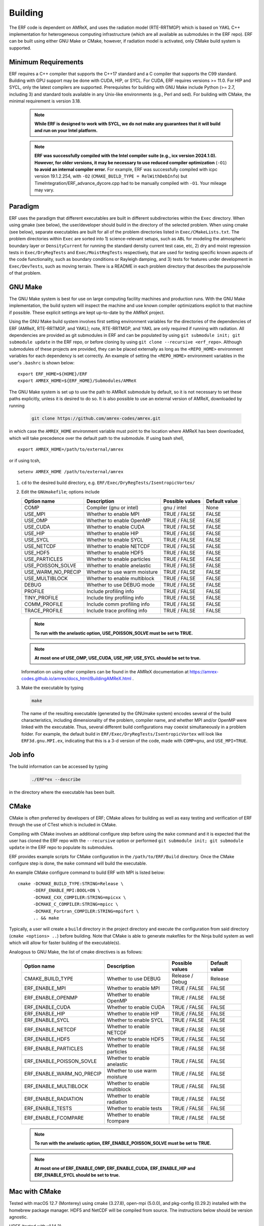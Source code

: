 .. _Building:

Building
--------

The ERF code is dependent on AMReX, and uses the radiation model (RTE-RRTMGP) which is based on YAKL C++ implementation for heterogeneous computing infrastructure (which are all available as submodules in the ERF repo). ERF can be built using either GNU Make or CMake, however, if radiation model is activated, only CMake build system is supported.

Minimum Requirements
~~~~~~~~~~~~~~~~~~~~

ERF requires a C++ compiler that supports the C++17 standard and a C compiler that supports the C99 standard.
Building with GPU support may be done with CUDA, HIP, or SYCL.
For CUDA, ERF requires versions >= 11.0. For HIP and SYCL, only the latest compilers are supported.
Prerequisites for building with GNU Make include Python (>= 2.7, including 3) and standard tools available
in any Unix-like environments (e.g., Perl and sed). For building with CMake, the minimal requirement is version 3.18.

   .. note::
      **While ERF is designed to work with SYCL, we do not make any guarantees that it will build and run on your Intel platform.**

   .. note::
      **ERF was successfully compiled with the Intel compiler suite (e.g., icx
      version 2024.1.0). However, for older versions, it may be necessary to
      use reduced compiler optimization** (``-O1``) **to avoid an internal compiler
      error.** For example, ERF was successfully compiled with icpc version
      19.1.2.254, with ``-O2`` (``CMAKE_BUILD_TYPE = RelWithDebInfo``) but
      TimeIntegration/ERF_advance_dycore.cpp had to be manually compiled with
      ``-O1``. Your mileage may vary.

Paradigm
~~~~~~~~~~

ERF uses the paradigm that different executables are built in different subdirectories within the ``Exec`` directory.  When
using gmake (see below), the user/developer should build in the directory of the selected problem.  When using
cmake (see below), separate executables are built for all of the problem directories listed in ``Exec/CMakeLists.txt``.
The problem directories within ``Exec`` are sorted into 1) science-relevant setups, such as ``ABL`` for modeling the atmospheric
boundary layer or ``DensityCurrent`` for running the standard density current test case, etc, 2) dry and moist regression tests in
``Exec/DryRegTests`` and ``Exec/MoistRegTests`` respectively, that are used for testing specific known aspects of the code functionality,
such as boundary conditions or Rayleigh damping, and 3) tests for features under development in ``Exec/DevTests``, such as moving terrain.
There is a README in each problem directory that describes the purpose/role of that problem.

GNU Make
~~~~~~~~

The GNU Make system is best for use on large computing facility machines and production runs. With the GNU Make implementation, the build system will inspect the machine and use known compiler optimizations explicit to that machine if possible. These explicit settings are kept up-to-date by the AMReX project.

Using the GNU Make build system involves first setting environment variables for the directories of the dependencies of ERF (AMReX, RTE-RRTMGP, and YAKL); note, RTE-RRTMGP, and YAKL are only required if running with radiation. All dependencies are provided as git submodules in ERF and can be populated by using ``git submodule init; git submodule update`` in the ERF repo, or before cloning by using ``git clone --recursive <erf_repo>``. Although submodules of these projects are provided, they can be placed externally as long as the ``<REPO_HOME>`` environment variables for each dependency is set correctly. An example of setting the ``<REPO_HOME>`` environment variables in the user's ``.bashrc`` is shown below:

::

   export ERF_HOME=${HOME}/ERF
   export AMREX_HOME=${ERF_HOME}/Submodules/AMReX

The GNU Make system is set up to use the path to AMReX submodule by default, so it is not necessary to set
these paths explicitly, unless it is desired to do so. It is also possible to use an external version of
AMReX, downloaded by running

   .. code:: shell

             git clone https://github.com/amrex-codes/amrex.git

in which case the ``AMREX_HOME`` environment variable must point to the location where AMReX has been downloaded, which will take precedence over the default path to the submodule. If using bash shell,

::

   export AMREX_HOME=/path/to/external/amrex

or if using tcsh,

::

   setenv AMREX_HOME /path/to/external/amrex

#. ``cd`` to the desired build directory, e.g.  ``ERF/Exec/DryRegTests/IsentropicVortex/``

#. Edit the ``GNUmakefile``; options include

   +--------------------+------------------------------+------------------+-------------+
   | Option name        | Description                  | Possible values  | Default     |
   |                    |                              |                  | value       |
   +====================+==============================+==================+=============+
   | COMP               | Compiler (gnu or intel)      | gnu / intel      | None        |
   +--------------------+------------------------------+------------------+-------------+
   | USE_MPI            | Whether to enable MPI        | TRUE / FALSE     | FALSE       |
   +--------------------+------------------------------+------------------+-------------+
   | USE_OMP            | Whether to enable OpenMP     | TRUE / FALSE     | FALSE       |
   +--------------------+------------------------------+------------------+-------------+
   | USE_CUDA           | Whether to enable CUDA       | TRUE / FALSE     | FALSE       |
   +--------------------+------------------------------+------------------+-------------+
   | USE_HIP            | Whether to enable HIP        | TRUE / FALSE     | FALSE       |
   +--------------------+------------------------------+------------------+-------------+
   | USE_SYCL           | Whether to enable SYCL       | TRUE / FALSE     | FALSE       |
   +--------------------+------------------------------+------------------+-------------+
   | USE_NETCDF         | Whether to enable NETCDF     | TRUE / FALSE     | FALSE       |
   +--------------------+------------------------------+------------------+-------------+
   | USE_HDF5           | Whether to enable HDF5       | TRUE / FALSE     | FALSE       |
   +--------------------+------------------------------+------------------+-------------+
   | USE_PARTICLES      | Whether to enable particles  | TRUE / FALSE     | FALSE       |
   +--------------------+------------------------------+------------------+-------------+
   | USE_POISSON_SOLVE  | Whether to enable anelastic  | TRUE / FALSE     | FALSE       |
   +--------------------+------------------------------+------------------+-------------+
   | USE_WARM_NO_PRECIP | Whether to use warm moisture | TRUE / FALSE     | FALSE       |
   +--------------------+------------------------------+------------------+-------------+
   | USE_MULTIBLOCK     | Whether to enable multiblock | TRUE / FALSE     | FALSE       |
   +--------------------+------------------------------+------------------+-------------+
   | DEBUG              | Whether to use DEBUG mode    | TRUE / FALSE     | FALSE       |
   +--------------------+------------------------------+------------------+-------------+
   | PROFILE            | Include profiling info       | TRUE / FALSE     | FALSE       |
   +--------------------+------------------------------+------------------+-------------+
   | TINY_PROFILE       | Include tiny profiling info  | TRUE / FALSE     | FALSE       |
   +--------------------+------------------------------+------------------+-------------+
   | COMM_PROFILE       | Include comm profiling info  | TRUE / FALSE     | FALSE       |
   +--------------------+------------------------------+------------------+-------------+
   | TRACE_PROFILE      | Include trace profiling info | TRUE / FALSE     | FALSE       |
   +--------------------+------------------------------+------------------+-------------+

   .. note::
      **To run with the anelastic option, USE_POISSON_SOLVE must be set to TRUE.**

   .. note::
      **At most one of USE_OMP, USE_CUDA, USE_HIP, USE_SYCL should be set to true.**

   Information on using other compilers can be found in the AMReX documentation at
   https://amrex-codes.github.io/amrex/docs_html/BuildingAMReX.html .

#. Make the executable by typing

   .. code:: shell

      make

   The name of the resulting executable (generated by the GNUmake system) encodes several of the build characteristics, including dimensionality of the problem, compiler name, and whether MPI and/or OpenMP were linked with the executable.
   Thus, several different build configurations may coexist simultaneously in a problem folder.
   For example, the default build in ``ERF/Exec/DryRegTests/IsentropicVortex`` will look
   like ``ERF3d.gnu.MPI.ex``, indicating that this is a 3-d version of the code, made with
   ``COMP=gnu``, and ``USE_MPI=TRUE``.

Job info
~~~~~~~~

The build information can be accessed by typing

   .. code:: shell

      ./ERF*ex --describe

in the directory where the executable has been built.


CMake
~~~~~

CMake is often preferred by developers of ERF; CMake allows for building as well as easy testing and verification of ERF through the use of CTest which is included in CMake.

Compiling with CMake involves an additional configure step before using the ``make`` command and it is expected that the user has cloned the ERF repo with the ``--recursive`` option or performed ``git submodule init; git submodule update`` in the ERF repo to populate its submodules.

ERF provides example scripts for CMake configuration in the ``/path/to/ERF/Build`` directory.  Once the CMake configure step is done, the ``make`` command will build the executable.

An example CMake configure command to build ERF with MPI is listed below:

::

    cmake -DCMAKE_BUILD_TYPE:STRING=Release \
          -DERF_ENABLE_MPI:BOOL=ON \
          -DCMAKE_CXX_COMPILER:STRING=mpicxx \
          -DCMAKE_C_COMPILER:STRING=mpicc \
          -DCMAKE_Fortran_COMPILER:STRING=mpifort \
          .. && make

Typically, a user will create a ``build`` directory in the project directory and execute the configuration from said directory (``cmake <options> ..``) before building.  Note that CMake is able to generate makefiles for the Ninja build system as well which will allow for faster building of the executable(s).

Analogous to GNU Make, the list of cmake directives is as follows:

   +---------------------------+------------------------------+------------------+-------------+
   | Option name               | Description                  | Possible values  | Default     |
   |                           |                              |                  | value       |
   +===========================+==============================+==================+=============+
   | CMAKE_BUILD_TYPE          | Whether to use DEBUG         | Release / Debug  | Release     |
   +---------------------------+------------------------------+------------------+-------------+
   | ERF_ENABLE_MPI            | Whether to enable MPI        | TRUE / FALSE     | FALSE       |
   +---------------------------+------------------------------+------------------+-------------+
   | ERF_ENABLE_OPENMP         | Whether to enable OpenMP     | TRUE / FALSE     | FALSE       |
   +---------------------------+------------------------------+------------------+-------------+
   | ERF_ENABLE_CUDA           | Whether to enable CUDA       | TRUE / FALSE     | FALSE       |
   +---------------------------+------------------------------+------------------+-------------+
   | ERF_ENABLE_HIP            | Whether to enable HIP        | TRUE / FALSE     | FALSE       |
   +---------------------------+------------------------------+------------------+-------------+
   | ERF_ENABLE_SYCL           | Whether to enable SYCL       | TRUE / FALSE     | FALSE       |
   +---------------------------+------------------------------+------------------+-------------+
   | ERF_ENABLE_NETCDF         | Whether to enable NETCDF     | TRUE / FALSE     | FALSE       |
   +---------------------------+------------------------------+------------------+-------------+
   | ERF_ENABLE_HDF5           | Whether to enable HDF5       | TRUE / FALSE     | FALSE       |
   +---------------------------+------------------------------+------------------+-------------+
   | ERF_ENABLE_PARTICLES      | Whether to enable particles  | TRUE / FALSE     | FALSE       |
   +---------------------------+------------------------------+------------------+-------------+
   | ERF_ENABLE_POISSON_SOVLE  | Whether to enable anelastic  | TRUE / FALSE     | FALSE       |
   +---------------------------+------------------------------+------------------+-------------+
   | ERF_ENABLE_WARM_NO_PRECIP | Whether to use warm moisture | TRUE / FALSE     | FALSE       |
   +---------------------------+------------------------------+------------------+-------------+
   | ERF_ENABLE_MULTIBLOCK     | Whether to enable multiblock | TRUE / FALSE     | FALSE       |
   +---------------------------+------------------------------+------------------+-------------+
   | ERF_ENABLE_RADIATION      | Whether to enable radiation  | TRUE / FALSE     | FALSE       |
   +---------------------------+------------------------------+------------------+-------------+
   | ERF_ENABLE_TESTS          | Whether to enable tests      | TRUE / FALSE     | FALSE       |
   +---------------------------+------------------------------+------------------+-------------+
   | ERF_ENABLE_FCOMPARE       | Whether to enable fcompare   | TRUE / FALSE     | FALSE       |
   +---------------------------+------------------------------+------------------+-------------+

   .. note::
      **To run with the anelastic option, ERF_ENABLE_POISSON_SOLVE must be set to TRUE.**

   .. note::
      **At most one of ERF_ENABLE_OMP, ERF_ENABLE_CUDA, ERF_ENABLE_HIP and ERF_ENABLE_SYCL should be set to true.**


Mac with CMake
~~~~~~~~~~~~~~
Tested with macOS 12.7 (Monterey) using cmake (3.27.8), open-mpi (5.0.0), and
pkg-config (0.29.2) installed with the homebrew package manager. HDF5 and
NetCDF will be compiled from source. The instructions below should be version
agnostic.

HDF5 (tested with v1.14.3)

#. Download latest source package from `hdfgroup.org`_
#. Extract source code ``tar xzf hdf5-<version>.tar.gz``
#. Create build directory ``cd hdf5-<version> && mkdir build && cd build``
#. Configure for your system ``../configure --prefix=/usr/local --enable-parallel``
#. Build ``make -j8`` and ``sudo make install``

.. _hdfgroup.org: https://www.hdfgroup.org/download-hdf5/source-code/

NetCDF (tested with v4.9.2)

#. Download latest source package from `ucar.edu`_
#. (Optional) install Zstd compression library ``brew install zstd``
#. Create build directory ``cd netcdf-c-4.9.2 && mkdir build && cd build``
#. Configure for your system ``../configure --enable-parallel CC=mpicc CXX=mpicxx LDFLAGS="-L/opt/homebrew/Cellar/zstd/1.5.5/lib" CPPFLAGS="-I/opt/homebrew/Cellar/zstd/1.5.5/include"``
   (omit the LDFLAGS and CPPFLAGS if you do not have Zstd installed) -- note
   that you may encounter cmake errors if you do not have pkg-config installed
#. Build ``make -j8`` and ``sudo make install``

.. _ucar.edu: https://downloads.unidata.ucar.edu/netcdf/

ERF (tested with commit ``40e64ed35ebc080ad61d08aea828330dfbdbc162``)

#. Get latest source code ``git clone --recursive git@github.com:erf-model/ERF.git``
#. Create build directory ``cd ERF && mkdir MyBuild && cd MyBuild``
#. Configure with cmake and build

::

    cmake -DCMAKE_INSTALL_PREFIX:PATH=./install \
       -DCMAKE_CXX_COMPILER:STRING=mpicxx \
       -DCMAKE_C_COMPILER:STRING=mpicc \
       -DCMAKE_Fortran_COMPILER:STRING=mpifort \
       -DCMAKE_BUILD_TYPE:STRING=RelWithDebInfo \
       -DERF_DIM:STRING=3 \
       -DERF_ENABLE_MPI:BOOL=ON \
       -DERF_ENABLE_TESTS:BOOL=ON \
       -DERF_ENABLE_FCOMPARE:BOOL=ON \
       -DERF_ENABLE_DOCUMENTATION:BOOL=OFF \
       -DERF_ENABLE_NETCDF:BOOL=ON \
       -DERF_ENABLE_HDF5:BOOL=ON \
       -DCMAKE_EXPORT_COMPILE_COMMANDS:BOOL=ON \
       .. && make -j8

Perlmutter (NERSC)
~~~~~~~~~~~~~~~~~~

Recall the GNU Make system is best for use on large computing facility machines and production runs. With the GNU Make implementation, the build system will inspect the machine and use known compiler optimizations explicit to that machine if possible. These explicit settings are kept up-to-date by the AMReX project.

For Perlmutter at NERSC, look at the general instructions for building ERF using GNU Make, and then you can initialize your environment by loading these modules:

::

   module load PrgEnv-gnu
   module load cudatoolkit

If you will be using NetCDF, we suggest you add the following four lines to you ``.bashrc_ext``  file.

::

   module load cray-hdf5-parallel/1.12.2.9
   module load cray-netcdf-hdf5parallel
   export HDF5_DIR=/opt/cray/pe/hdf5-parallel/1.12.2.9
   export NETCDF_DIR=/opt/cray/pe/netcdf-hdf5parallel/4.9.0.9

Then build ERF as, for example (specify your own path to the AMReX submodule in ``ERF/Submodules/AMReX``):

::

   make -j 4 COMP=gnu USE_MPI=TRUE USE_OMP=FALSE USE_CUDA=TRUE AMREX_HOME=/path_to_here/ERF/Submodules/AMReX

where ``/path_to_here`` is the path to your ERF repository.

Finally, you can prepare your SLURM job script, using the following as a guide:

   .. code:: shell

             #!/bin/bash

             ## specify your allocation (with the _g) and that you want GPU nodes
             #SBATCH -A m4106_g
             #SBATCH -C gpu

             ## the job will be named "ERF" in the queue and will save stdout to erf_[job ID].out
             #SBATCH -J ERF
             #SBATCH -o erf_%j.out

             ## set the max walltime
             #SBATCH -t 10

             ## specify the number of nodes you want
             #SBATCH -N 2

             ## we use the same number of MPI ranks per node as GPUs per node
             #SBATCH --ntasks-per-node=4
             #SBATCH --gpus-per-node=4
             #SBATCH --gpu-bind=none

             # pin to closest NIC to GPU
             export MPICH_OFI_NIC_POLICY=GPU

             # use GPU-aware MPI
             #GPU_AWARE_MPI=""
             GPU_AWARE_MPI="amrex.use_gpu_aware_mpi=1"

             # the -n argument is (--ntasks-per-node) * (-N) = (number of MPI ranks per node) * (number of nodes)
             # set ordering of CUDA visible devices inverse to local task IDs for optimal GPU-aware MPI
             srun -n 8 --cpus-per-task=32 --cpu-bind=cores bash -c "
               export CUDA_VISIBLE_DEVICES=\$((3-SLURM_LOCALID));
               ./ERF3d.gnu.MPI.CUDA.ex inputs_wrf_baseline max_step=100 ${GPU_AWARE_MPI}" \
             > test.out

To submit your job script, do ``sbatch [your job script]`` and you can check its status by doing ``squeue -u [your username]``.

AMReX--Kokkos on `Perlmutter`_ (NERSC)
~~~~~~~~~~~~~~~~~~~~~~~~~~~~~~~~~~~~~~~~~~~~~

There is an `example in amrex-devtests`_ of how one can build `Kokkos`_ and `AMReX`_. This uses ``cmake`` to first compile
Kokkos and AMReX, and then the example is built. This section describes the build procedure on `Perlmutter`_, though this can be used as
a template for other machines as well.

Load the following modules, and specify ``MPI_INCLUDE_PATH`` in ``~/.bash_profile``. The ``cmake`` version has to be ``3.24.3``.

.. code-block:: bash

   module load cray-mpich
   module load PrgEnv-gnu
   module load cudatoolkit/12.2
   module load cmake/3.24.3

   export MPI_INCLUDE_PATH=/opt/cray/pe/mpich/8.1.28/ofi/gnu/12.3/include

Make sure to do ``source ~/.bash_profile``.

**Kokkos installation on Perlmutter**

To install `Kokkos`_, execute the following commands. In the ``cmake`` command, specify the path where the Kokkos installation should reside
``-DCMAKE_INSTALL_PREFIX=<path-to-kokkos-install-dir>``. The full path to the ``kokkos`` directory has to be specified in
``-DCMAKE_CXX_COMPILER=<full-path-to-kokkos-dir>/bin/nvcc_wrapper``.

.. code-block:: bash

   git clone https://github.com/kokkos/kokkos.git
   cd kokkos
   mkdir build
   cd build
   cmake .. -DCMAKE_INSTALL_PREFIX=<path-to-kokkos-install-dir> -DCMAKE_BUILD_TYPE=Release -DCMAKE_CXX_STANDARD=17 -DKokkos_ENABLE_CUDA=ON -DCMAKE_CXX_COMPILER=<full-path-to-kokkos-dir>/bin/nvcc_wrapper -DKokkos_ENABLE_CUDA_RELOCATABLE_DEVICE_CODE=ON -DKokkos_ARCH_PASCAL60=ON
   make -j8
   make install

**AMReX installation on Perlmutter**

.. note::

   After cloning the repository in the first step below, add the following lines to ``amrex/CMakeLists.txt`` for MPI installation.

   .. code-block:: bash

      # Find MPI
      find_package(MPI REQUIRED)

      # Include MPI headers
      include_directories(${MPI_INCLUDE_PATH})

To install `AMReX`_, execute the following commands. In the ``cmake`` command, specify the path where the installation AMReX installation should reside
``-DCMAKE_INSTALL_PREFIX=<path-to-amrex-install-dir>``.

.. code-block:: bash

   git clone https://github.com/AMReX-Codes/amrex.git
   cd amrex
   mkdir build
   cd build
   cmake .. -DCMAKE_INSTALL_PREFIX=<path-to-amrex-install-dir> -DAMReX_GPU_BACKEND=CUDA -DAMReX_CUDA_ARCH=60 -DAMReX_MPI=OFF -DCMAKE_PREFIX_PATH=/opt/nvidia/hpc_sdk/Linux_x86_64/23.9/math_libs/12.2/lib64 -DAMReX_MPI=ON -DCMAKE_C_COMPILER=mpicc -DCMAKE_CXX_COMPILER=mpicxx -DMPI_INCLUDE_PATH=/opt/cray/pe/mpich/8.1.28/ofi/gnu/12.3/include
   make -j8
   make install

**Compiling the AMReX-Kokkos example on Perlmutter**

.. note::

   After cloning the repository in the first step below, add the following lines to ``amrex-devtests/kokkos/CMakeLists.txt`` for MPI installation.

   .. code-block:: bash

      # Find MPI
      find_package(MPI REQUIRED)

      # Include MPI headers
      include_directories(${MPI_INCLUDE_PATH})

To compile the AMReX-Kokkos example, execute the following commands. In the ``cmake`` command, specify the full path to the amrex installation
directory ``-DAMReX_ROOT=<full-path-to-amrex-install-dir>``, and the Kokkos installation directory ``-DKokkos_ROOT=<full-path-to-kokkos-install-dir>``.

.. code-block:: bash

   git clone https://github.com/WeiqunZhang/amrex-devtests.git
   cd amrex-devtests/kokkos
   mkdir build
   cd build
   cmake .. -DENABLE_CUDA=ON -DAMReX_ROOT=<full-path-to-amrex-install-dir> -DKokkos_ROOT=<full-path-to-kokkos-install-dir> -DCMAKE_CUDA_ARCHITECTURES=60 -DMPI_INCLUDE_PATH=/opt/cray/pe/mpich/8.1.28/ofi/gnu/12.3/include
   make -j8

.. _`example in amrex-devtests`: https://github.com/WeiqunZhang/amrex-devtests/tree/main/kokkos
.. _`Kokkos`: https://github.com/kokkos/kokkos
.. _`AMReX`: https://github.com/AMReX-Codes/amrex
.. _`Perlmutter`: https://docs.nersc.gov/systems/perlmutter/architecture/

Kestrel (NREL)
~~~~~~~~~~~~~~

The `Kestrel <https://nrel.github.io/HPC/Documentation/Systems/Kestrel/>`_ cluster is an HPE Cray machine
composed primarily of CPU compute nodes with 104 core
Intel Xeon Sapphire Rapids nodes. It also contains a GPU partition with 4 Nvidia H100 GPUs per node.

As with Perlmutter, the GNU Make build system is preferred. To compile and run on CPUs, the default modules
loaded when logging into Kestrel can be used. If you are unsure about your environment, you can reset to
the default modules: ::

  module restore

Then, build ERF using the cray compilers (if wishing to use other compilers, you can swap the ``PrgEnv-cray`` module
for another module as appropriate, see Kestrel user documentation for more details): ::

  make realclean; make -j COMP=cray

To run on GPUs on Kestrel, note that the machine has separate login nodes for GPU use and GPU jobs should only
be started from GPU login nodes (accessed via ``kestrel-gpu.hpc.nrel.gov``). For compiling and running on GPUs,
the following commands can be used to set up your environment: ::

  module purge;
  module load PrgEnv-gnu/8.5.0;
  module load cuda/12.3;
  module load craype-x86-milan;

And then compile (for example, in ``ERF/Exec/ABL``): ::

  make realclean; make -j COMP=gnu USE_CUDA=TRUE

As a word of warning, system updates on Kestrel periodically change the necessary modules that must be loaded
in order to build and run ERF, so these instructions may become out of date.

When running on Kestrel, GPU node hours are charged allocation units (AUs) at 10 times the rate of CPU node hours.
For ERF, the performance running on a Kestrel GPU node with 4 GPUs is typically 10-20x running on a CPU node
with 96-104 MPI ranks per node, so the performance gain from on on GPUs is likely worth the higher charge
rate for node hours, in addition to providing faster time to solution. However, for smaller problem sizes,
or problems distributed across too many nodes (resulting in fewer than around 1 million cells/GPU),
the compute capability of the GPUs may be unsaturated and the performance gain from running on GPUs
may not justify the higher AU charge. The trade-off is problem dependent, so users may wish to assess
performance for their particular case and objectives in terms of wall time, AUs used, etc to determine the
optimal strategy if running large jobs.

Another note about using Kestrel is that partial node allocations are possible, which means the full memory
available on each node may not be assigned by default. In general, using the ``--exclusive`` flag when
requesting nodes through the slurm scheduler, which will allocate entire nodes exlcusively for your request,
is recommended. Otherwise, memory intensive operations such as CUDA compilation may fail. You can alternatively
request a particular amount of memory with the ``--mem=XXX`` or ``--mem-per-cpu=XXX`` slurm inputs.
